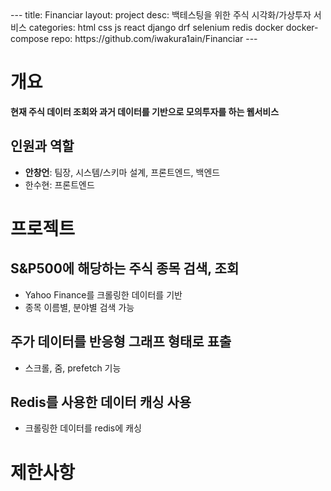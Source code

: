 #+OPTIONS: toc:nil
#+OPTIONS: org-export-with-smart-quotes
#+OPTIONS: org-export-with-emphasize
#+OPTIONS: org-export-with-timestamps
#+BEGIN_EXPORT html
---
title: Financiar
layout: project
desc: 백테스팅을 위한 주식 시각화/가상투자 서비스 
categories: html css js react django drf selenium redis docker docker-compose
repo: https://github.com/iwakura1ain/Financiar
---
#+END_EXPORT

* 개요
*현재 주식 데이터 조회와 과거 데이터를 기반으로 모의투자를 하는 웹서비스*
#+BEGIN_EXPORT html
<span id="target"></span>
#+END_EXPORT 
** 인원과 역할
- *안창언*: 팀장, 시스템/스키마 설계, 프론트엔드, 백엔드
- 한수현: 프론트엔드

* 프로젝트
** S&P500에 해당하는 주식 종목 검색, 조회
- Yahoo Finance를 크롤링한 데이터를 기반
- 종목 이름별, 분야별 검색 가능
[[./financiar-search.png]]

** 주가 데이터를 반응형 그래프 형태로 표출
- 스크롤, 줌, prefetch 기능
[[./financiar-chart.png]]

** Redis를 사용한 데이터 캐싱 사용
- 크롤링한 데이터를 redis에 캐싱
  [[./financiar-redis.png]]

* 제한사항


